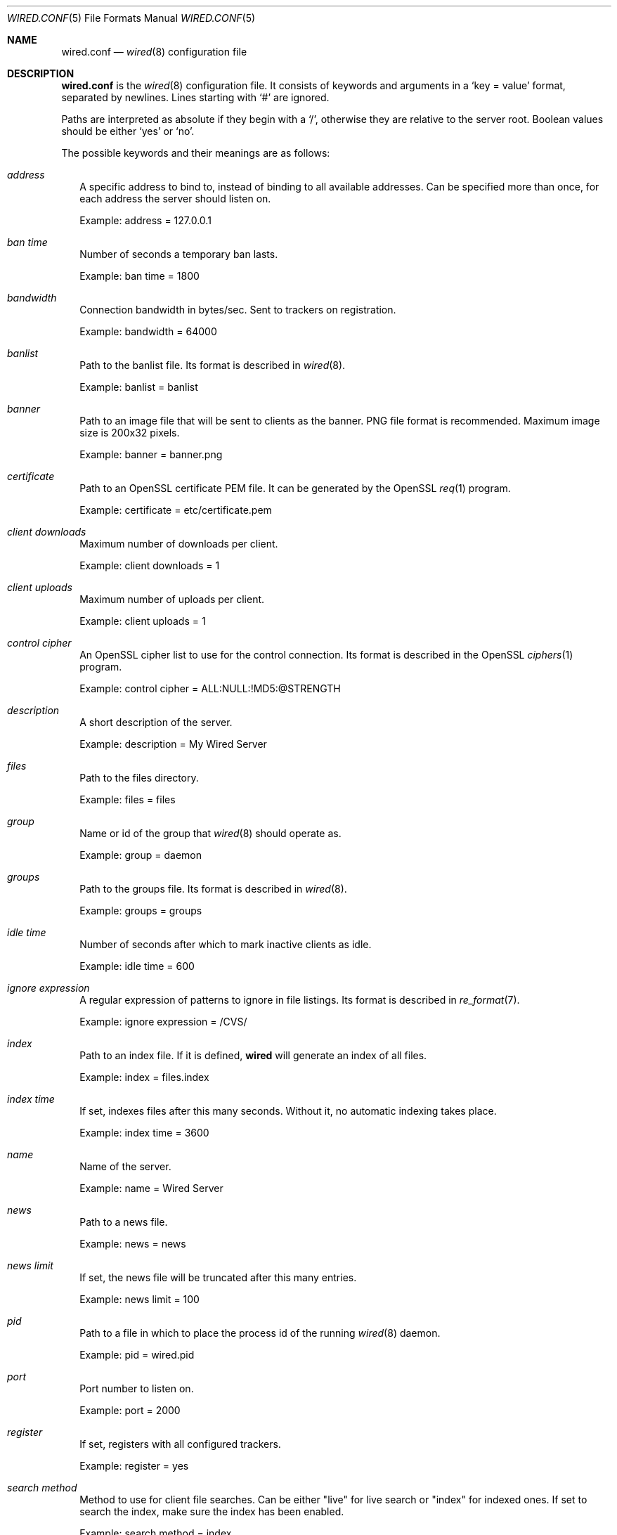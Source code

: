 .\" wired.conf.5
.\"
.\" Copyright (c) 2003-2006 Axel Andersson
.\" All rights reserved.
.\"
.\" Redistribution and use in source and binary forms, with or without
.\" modification, are permitted provided that the following conditions
.\" are met:
.\" 1. Redistributions of source code must retain the above copyright
.\"    notice, and the entire permission notice in its entirety,
.\"    including the disclaimer of warranties.
.\" 2. Redistributions in binary form must reproduce the above copyright
.\"    notice, this list of conditions and the following disclaimer in the
.\"    documentation and/or other materials provided with the distribution.
.\"
.\" THIS SOFTWARE IS PROVIDED ``AS IS'' AND ANY EXPRESS OR IMPLIED WARRANTIES,
.\" INCLUDING, BUT NOT LIMITED TO, THE IMPLIED WARRANTIES OF MERCHANTABILITY
.\" AND FITNESS FOR A PARTICULAR PURPOSE ARE DISCLAIMED.  IN NO EVENT SHALL
.\" MARCUS D. WATTS OR CONTRIBUTORS BE LIABLE FOR ANY DIRECT, INDIRECT,
.\" INCIDENTAL, SPECIAL, EXEMPLARY, OR CONSEQUENTIAL DAMAGES (INCLUDING,
.\" BUT NOT LIMITED TO, PROCUREMENT OF SUBSTITUTE GOODS OR SERVICES; LOSS
.\" OF USE, DATA, OR PROFITS; OR BUSINESS INTERRUPTION) HOWEVER CAUSED AND
.\" ON ANY THEORY OF LIABILITY, WHETHER IN CONTRACT, STRICT LIABILITY, OR
.\" TORT (INCLUDING NEGLIGENCE OR OTHERWISE) ARISING IN ANY WAY OUT OF THE
.\" USE OF THIS SOFTWARE, EVEN IF ADVISED OF THE POSSIBILITY OF SUCH DAMAGE.
.\"
.Dd Jan 21, 2006
.Dt WIRED.CONF 5
.Os
.Sh NAME
.Nm wired.conf
.Nd
.Xr wired 8
configuration file
.Sh DESCRIPTION
.Nm wired.conf
is the
.Xr wired 8
configuration file. It consists of keywords and arguments in a
.Sq key = value
format, separated by newlines. Lines starting with
.Sq #
are ignored.
.Pp
Paths are interpreted as absolute if they begin with a
.Sq / ,
otherwise they are relative to the server root. Boolean values should be either
.Sq yes
or
.Sq no .
.Pp
The possible keywords and their meanings are as follows:
.Bl -tag -width
.It Va address
A specific address to bind to, instead of binding to all available addresses. Can be specified more than once, for each address the server should listen on.
.Pp
Example: address = 127.0.0.1
.It Va ban time
Number of seconds a temporary ban lasts.
.Pp
Example: ban time = 1800
.It Va bandwidth
Connection bandwidth in bytes/sec. Sent to trackers on registration.
.Pp
Example: bandwidth = 64000
.It Va banlist
Path to the banlist file. Its format is described in
.Xr wired 8 .
.Pp
Example: banlist = banlist
.It Va banner
Path to an image file that will be sent to clients as the banner. PNG file format is recommended. Maximum image size is 200x32 pixels.
.Pp
Example: banner = banner.png
.It Va certificate
Path to an OpenSSL certificate PEM file. It can be generated by the OpenSSL
.Xr req 1
program.
.Pp
Example: certificate = etc/certificate.pem
.It Va client downloads
Maximum number of downloads per client.
.Pp
Example: client downloads = 1
.It Va client uploads
Maximum number of uploads per client.
.Pp
Example: client uploads = 1
.It Va control cipher
An OpenSSL cipher list to use for the control connection. Its format is described in the OpenSSL
.Xr ciphers 1
program.
.Pp
Example: control cipher = ALL:NULL:!MD5:@STRENGTH
.It Va description
A short description of the server.
.Pp
Example: description = My Wired Server
.It Va files
Path to the files directory.
.Pp
Example: files = files
.It Va group
Name or id of the group that
.Xr wired 8
should operate as.
.Pp
Example: group = daemon
.It Va groups
Path to the groups file. Its format is described in
.Xr wired 8 .
.Pp
Example: groups = groups
.It Va idle time
Number of seconds after which to mark inactive clients as idle.
.Pp
Example: idle time = 600
.It Va ignore expression
A regular expression of patterns to ignore in file listings. Its format is described in
.Xr re_format 7 .
.Pp
Example: ignore expression = /CVS/
.It Va index
Path to an index file. If it is defined,
.Nm wired
will generate an index of all files.
.Pp
Example: index = files.index
.It Va index time
If set, indexes files after this many seconds. Without it, no automatic indexing takes place.
.Pp
Example: index time = 3600
.It Va name
Name of the server.
.Pp
Example: name = Wired Server
.It Va news
Path to a news file.
.Pp
Example: news = news
.It Va news limit
If set, the news file will be truncated after this many entries.
.Pp
Example: news limit = 100
.It Va pid
Path to a file in which to place the process id of the running
.Xr wired 8
daemon.
.Pp
Example: pid = wired.pid
.It Va port
Port number to listen on.
.Pp
Example: port = 2000
.It Va register
If set, registers with all configured trackers.
.Pp
Example: register = yes
.It Va search method
Method to use for client file searches. Can be either "live" for live search or "index" for indexed ones. If set to search the index, make sure the index has been enabled.
.Pp
Example: search method = index
.It Va show dot files
If set, file listings will include files beginning with a `.'.
.Pp
Example: show dot files = no
.It Va show invisible files
If set, file listings will include files that are marked invisible by Mac OS. Only available on Mac OS X.
.Pp
Example: show invisible files = no
.It Va status
Path to a file in which to place the current status. Its file format is described in
.Xr wired 8 .
.Pp
Example: status = wired.status
.It Va total downloads
Maximum number of downloads across all clients.
.Pp
Example: total downloads = 10
.It Va total download speed
Maximum speed of downloads in bytes/sec.
.Pp
Example: total download speed = 64000
.It Va total uploads
Maximum number of uploads across all clients.
.Pp
Example: total uploads = 10
.It Va total upload speed
Maximum speed of upload in bytes/sec.
.Pp
Example: total upload speed = 64000
.It Va tracker
A URL of a tracker to register with. The tracker is connected to at startup, and then periodically informed with status updates. The path of the URL is the category to register as. Can be specified more than once, for each tracker that the server should register with.
.Pp
Example: tracker = wiredtracker://my.tracker.com/Regional/Europe
.It Va transfer cipher
An OpenSSL cipher list to use for the control connection. Its format is described in the OpenSSL
.Xr ciphers 1
program.
.Pp
Example: transfer cipher = ALL:NULL:!MD5:@STRENGTH
.It Va url
The URL of this server to send to trackers. If this does not resolve back to the address the server is connecting from, the tracker may rewrite the URL or deny registration altogether.
.Pp
Example: wired://my.server.com/
.It Va user
Name or id of the user that
.Xr wired 8
should operate as.
.Pp
Example: user = wired
.It Va users
Path to the users file. Its format is described in
.Xr wired 8 .
.Pp
Example: users = users
.It Va zeroconf
If set, enables the use of Zeroconf service publication to allow clients on the local network to automatically find the server. Only available on Mac OS X.
.Pp
Example: zeroconf = yes
.El
.Sh AUTHORS
.Nm wired
and the Wired protocol were developed by Axel Andersson, Zanka Software.
.Sh SEE ALSO
.Xr wired 8 ,
.Xr wiredctl 1 ,
.Xr hl2wired 1
